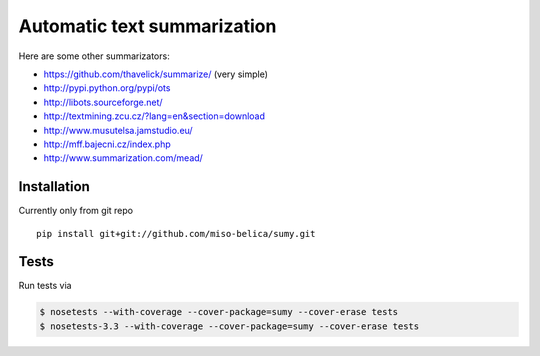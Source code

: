 ============================
Automatic text summarization
============================
Here are some other summarizators:

- https://github.com/thavelick/summarize/ (very simple)
- http://pypi.python.org/pypi/ots
- http://libots.sourceforge.net/
- http://textmining.zcu.cz/?lang=en&section=download
- http://www.musutelsa.jamstudio.eu/
- http://mff.bajecni.cz/index.php
- http://www.summarization.com/mead/


Installation
------------
Currently only from git repo
::

    pip install git+git://github.com/miso-belica/sumy.git


Tests
-----
Run tests via

.. code-block:: bash

    $ nosetests --with-coverage --cover-package=sumy --cover-erase tests
    $ nosetests-3.3 --with-coverage --cover-package=sumy --cover-erase tests
